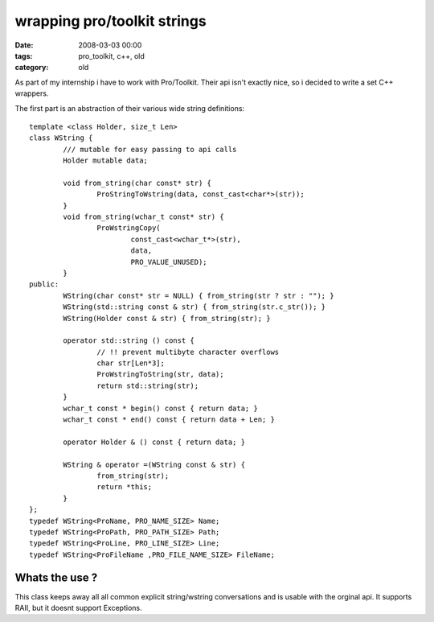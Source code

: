=============================
wrapping pro/toolkit strings
=============================


:date: 2008-03-03 00:00
:tags: pro_toolkit, c++, old
:category: old


As part of my internship i have to work with Pro/Toolkit.
Their api isn't exactly nice, so i decided to write a set C++ wrappers.

The first part is an abstraction of their various wide string definitions::

	template <class Holder, size_t Len>
	class WString {
		/// mutable for easy passing to api calls
		Holder mutable data;

		void from_string(char const* str) {
			ProStringToWstring(data, const_cast<char*>(str));
		}
		void from_string(wchar_t const* str) {
			ProWstringCopy(
				const_cast<wchar_t*>(str),
				data,
				PRO_VALUE_UNUSED);
		}
	public:
		WString(char const* str = NULL) { from_string(str ? str : ""); }
		WString(std::string const & str) { from_string(str.c_str()); }
		WString(Holder const & str) { from_string(str); }

		operator std::string () const {
			// !! prevent multibyte character overflows
			char str[Len*3];
			ProWstringToString(str, data);
			return std::string(str);
		}
		wchar_t const * begin() const { return data; }
		wchar_t const * end() const { return data + Len; }

		operator Holder & () const { return data; }

		WString & operator =(WString const & str) {
			from_string(str);
			return *this;
		}
	};
	typedef WString<ProName, PRO_NAME_SIZE> Name;
	typedef WString<ProPath, PRO_PATH_SIZE> Path;
	typedef WString<ProLine, PRO_LINE_SIZE> Line;
	typedef WString<ProFileName ,PRO_FILE_NAME_SIZE> FileName;

Whats the use ?
================

This class keeps away all all common explicit string/wstring conversations and is usable with the orginal api.
It supports RAII, but it doesnt support Exceptions.
